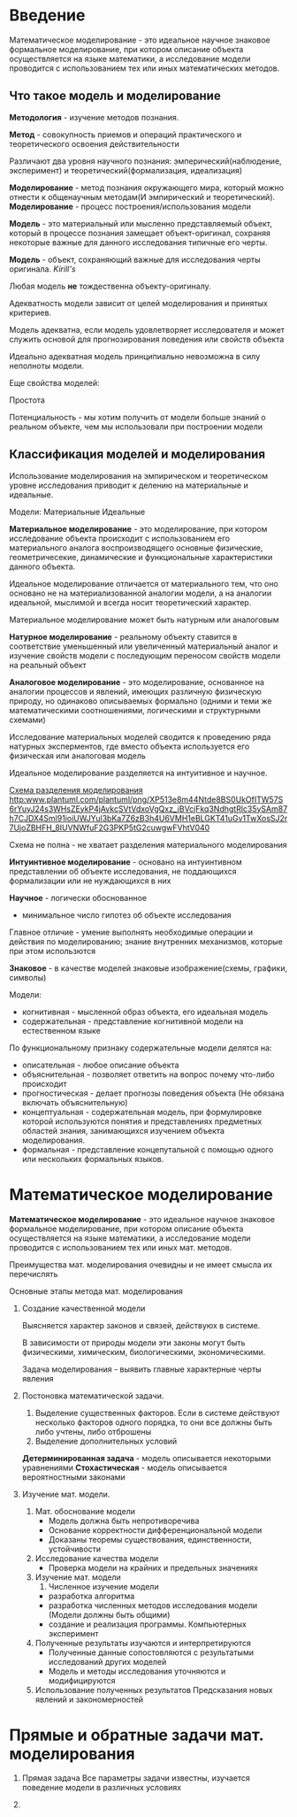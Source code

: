 * Введение

Математическое моделирование - это идеальное научное знаковое формальное моделирование,
при котором описание объекта осуществляется на языке математики, а исследование модели проводится
с использованием тех или иных математических методов.

** Что такое модель и моделирование

**Методология** - изучение методов познания.

**Метод** - совокупность приемов и операций практического и теоретического освоения действительности

Различают два уровня научного познания:
эмперический(наблюдение, эксперимент) и теоретический(формализация, идеализация)

**Моделирование** - метод познания окружающего мира, который можно отнести к общенаучным
методам(И эмпирический и теоретический).
**Моделирование** - процесс построения/использования модели

**Модель** - это материальный или мысленно представляемый объект, который в процессе познания
замещает объект-оригинал, сохраняя некоторые важные для данного исследования типичные 
его черты.

**Модель** - объект, сохраняющий важные для исследования черты оригинала. /Kirill's/

Любая модель **не** тождественна объекту-оригиналу.

Адекватность модели зависит от целей моделирования и принятых критериев.

Модель адекватна, если модель удовлетворяет исследователя и может служить основой
для прогнозирования поведения или свойств объекта

Идеально адекватная модель принципиально невозможна в силу неполноты модели.

Еще свойства моделей:

Простота

Потенциальность - мы хотим получить от модели больше знаний о реальном объекте, чем мы
использовали при построении модели



** Классификация моделей и моделирования

Использование моделирования на эмпирическом и теоретическом уровне исследования приводит к 
делению на материальные и идеальные.

Модели:
Материальные Идеальные

**Материальное моделирование** - это моделирование, при котором исследование объекта 
происходит с использованием его материального аналога воспроизводящего основные физические,
геометричесекие, динамические и функциональные характеристики данного объекта.

Идеальное моделирование отличается от материального тем, что оно основано не на материализованной аналогии
модели, а на аналогии идеальной, мыслимой и всегда носит теоретический характер.

Материальное моделирование может быть натурным или аналоговым

**Натурное моделирование** - реальному объекту ставится в соответствие уменьшенный или увеличенный
материальный аналог и изучение свойств модели с последующим переносом свойств модели на реальный объект

**Аналоговое моделирование** - это моделирование, основанное на аналогии процессов и явлений, 
имеющих различную физическую природу, но одинаково описываемых формально
(одними и теми же математическими соотношениями, логическими и структурными схемами)

Исследование материальных моделей сводится к проведению ряда натурных эксперментов, где вместо
объекта используется его физическая или аналоговая модель

Идеальное моделирование разделяется на интуитивное и научное.

[[http://www.plantuml.com/plantuml/png/XP513e8m44Ntde8BS0UkOfITW57S6rYuyJ24s3WHsZEykP4jAvkcSVtVdxoVgQxz_jBVcjFkq3NdhgtRlc35ySAm87h7CJDX4Sml91ioiUWJYul3bKa7Z6zB3h4U6VMH1eBLGKT41uGv1TwXosSJ2r7UjoZBHFH_8IUVNWfuF2G3PKP5tG2cuwgwFVhtV040][Схема разделения моделирования]]
[[http:www.plantuml.com/plantuml/png/XP513e8m44Ntde8BS0UkOfITW57S6rYuyJ24s3WHsZEykP4jAvkcSVtVdxoVgQxz_jBVcjFkq3NdhgtRlc35ySAm87h7CJDX4Sml91ioiUWJYul3bKa7Z6zB3h4U6VMH1eBLGKT41uGv1TwXosSJ2r7UjoZBHFH_8IUVNWfuF2G3PKP5tG2cuwgwFVhtV040]]

Схема не полна - не хватает разделения материального моделирования

**Интуинтивное моделирование** - основано на интуинтивном представлении об объекте исследования,
не поддающихся формализации или не нуждающихся в них

**Научное** - логически обоснованное
- минимальное число гипотез об объекте исследования

Главное отличие - умение выполнять необходимые операции и действия по моделированию;
знание внутренних механизмов, которые при этом использются

**Знаковое** - в качестве моделей знаковые изображение(схемы, графики, символы)

Модели:
- когнитивная - мысленной образ объекта, его идеальная модель
- содержательная - представление когнитивной модели на естественном языке

По функциональному признаку содержательные модели делятся на:
- описательная - любое описание объекта
- объяснительная - позволяет ответить на вопрос почему что-либо происходит
- прогностическая - делает прогнозы поведения объекта (Не обязана включать объяснительную)
- концептуальная - содержательная модель, при формулировке которой используются понятия 
  и представлениях предметных областей знания, занимающихся изучением объекта моделирования.
- формальная - представление концепутальной с помощью одного или нескольких формальных языков.

  
* Математическое моделирование

**Математическое моделирование** - это идеальное научное знаковое формальное моделирование,
при котором описание объекта осуществляется на языке математики, а исследование модели проводится 
с использованием тех или иных мат. методов.

Преимущества мат. моделирования очевидны и не имеет смысла их перечислять

Основные этапы метода мат. моделирования
1. Создание качественной модели
   
   Выясняется характер законов и связей, действуюх в системе.
   
   В зависимости от природы модели эти законы могут быть физическими, химическим, 
   биологическими, экономическими.

   Задача моделирования - выявить главные характерные черты явления

2. Постоновка математической задачи.

   1) Выделение существенных факторов. Если в системе действуют несколько факторов одного
      порядка, то они все должны быть либо учтены, либо отброшены
   2) Выделение дополнительных условий

   **Детерминированная задача** - модель описывается некоторыми уравнениями
   **Стохастическая** - модель описывается вероятностными законами

3. Изучение мат. модели.
   1) Мат. обоснование модели
      - Модель должна быть непротиворечива
      - Основание корректности дифференциональной модели
      - Доказаны теоремы существования, единственности, устойчивости
   2) Исследование качества модели
      - Проверка модели на крайних и предельных значениях
   3) Изучение мат. модели
      1) Численное изучение модели
	 - разработка алгоритма
	 - разработка численных методов исследования модели
	   (Модели должны быть общими)
	 - создание и реализация программы. Компьютерных эксперимент
   4) Полученные результаты изучаются и интерпретируются
      - Полученные данные сопостовляются с результатыми исследований других моделей
      - Модель и методы исследования уточняются и модифицируются
   5) Использование полученных результатов
      Предсказания новых явлений и закономерностей

* Прямые и обратные задачи мат. моделирования

1. Прямая задача
   Все параметры задачи известны, изучается поведение модели в различных условиях

2. 
